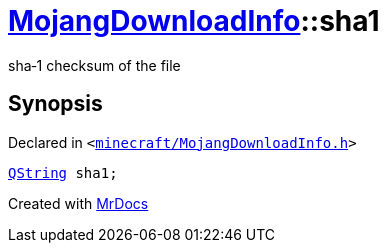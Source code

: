 [#MojangDownloadInfo-sha1]
= xref:MojangDownloadInfo.adoc[MojangDownloadInfo]::sha1
:relfileprefix: ../
:mrdocs:


sha&hyphen;1 checksum of the file



== Synopsis

Declared in `&lt;https://github.com/PrismLauncher/PrismLauncher/blob/develop/launcher/minecraft/MojangDownloadInfo.h#L16[minecraft&sol;MojangDownloadInfo&period;h]&gt;`

[source,cpp,subs="verbatim,replacements,macros,-callouts"]
----
xref:QString.adoc[QString] sha1;
----



[.small]#Created with https://www.mrdocs.com[MrDocs]#
